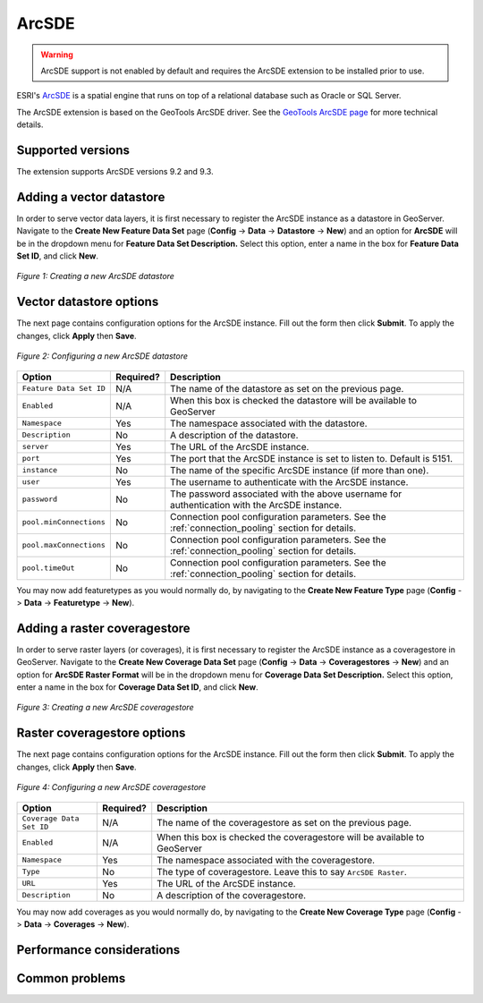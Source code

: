 .. _arcsde_data:

ArcSDE
======

.. warning:: ArcSDE support is not enabled by default and requires the ArcSDE extension to be installed prior to use.

ESRI's `ArcSDE <http://www.esri.com/software/arcgis/arcsde/>`_ is a spatial 
engine that runs on top of a relational database such as Oracle or SQL Server.

The ArcSDE extension is based on the GeoTools ArcSDE driver. See the `GeoTools 
ArcSDE page <http://docs.codehaus.org/display/GEOTDOC/ArcSDE+DataStore>`_ for 
more technical details.

Supported versions
------------------

The extension supports ArcSDE versions 9.2 and 9.3.

Adding a vector datastore
-------------------------

In order to serve vector data layers, it is first necessary to register
the ArcSDE instance as a datastore in GeoServer.
Navigate to the **Create New Feature Data Set** page 
(**Config** -> **Data** -> **Datastore** -> **New**) and an option for 
**ArcSDE** will be in the dropdown menu for **Feature Data Set 
Description.** Select this option, enter a name in the box for **Feature 
Data Set ID**, and click **New**. 

.. figure:: arcsdecreate.png
   :align: center

   *Figure 1: Creating a new ArcSDE datastore*

Vector datastore options
------------------------   
   
The next page contains configuration options for the ArcSDE instance.  Fill out the form then click **Submit**.  To apply the changes, click **Apply** then **Save**.   
   
.. figure:: arcsdeconfigure.png
   :align: center

   *Figure 2: Configuring a new ArcSDE datastore*

.. list-table::
   :widths: 20 10 80

   * - **Option**
     - **Required?**
     - **Description**
   * - ``Feature Data Set ID``
     - N/A
     - The name of the datastore as set on the previous page.
   * - ``Enabled``
     - N/A
     - When this box is checked the datastore will be available to GeoServer
   * - ``Namespace``
     - Yes
     - The namespace associated with the datastore.
   * - ``Description``
     - No
     - A description of the datastore.
   * - ``server``
     - Yes
     - The URL of the ArcSDE instance. 	 
   * - ``port``
     - Yes
     - The port that the ArcSDE instance is set to listen to.  Default is 5151.
   * - ``instance``
     - No
     - The name of the specific ArcSDE instance (if more than one).
   * - ``user``
     - Yes
     - The username to authenticate with the ArcSDE instance.	 
   * - ``password``
     - No
     - The password associated with the above username for authentication with the ArcSDE instance.
   * - ``pool.minConnections``
     - No
     - Connection pool configuration parameters. See the :ref:`connection_pooling` section for details.
   * - ``pool.maxConnections``
     - No
     - Connection pool configuration parameters. See the :ref:`connection_pooling` section for details. 
   * - ``pool.timeOut``
     - No
     - Connection pool configuration parameters. See the :ref:`connection_pooling` section for details. 
  
You may now add featuretypes as you would normally do, by navigating to 
the **Create New Feature Type** page (**Config** -> **Data** -> 
**Featuretype** -> **New**).

Adding a raster coveragestore
-----------------------------

In order to serve raster layers (or coverages), it is first necessary to register
the ArcSDE instance as a coveragestore in GeoServer.
Navigate to the **Create New Coverage Data Set** page 
(**Config** -> **Data** -> **Coveragestores** -> **New**) and an option for 
**ArcSDE Raster Format** will be in the dropdown menu for **Coverage Data Set 
Description.** Select this option, enter a name in the box for **Coverage 
Data Set ID**, and click **New**.

.. figure:: arcsdecoveragecreate.png
   :align: center

   *Figure 3: Creating a new ArcSDE coveragestore*

Raster coveragestore options
----------------------------

The next page contains configuration options for the ArcSDE instance.  Fill out the form then click **Submit**.  To apply the changes, click **Apply** then **Save**.
   
.. figure:: arcsdecoverageconfigure.png
   :align: center

   *Figure 4: Configuring a new ArcSDE coveragestore*

.. list-table::
   :widths: 20 10 80

   * - **Option**
     - **Required?**
     - **Description**
   * - ``Coverage Data Set ID``
     - N/A
     - The name of the coveragestore as set on the previous page.
   * - ``Enabled``
     - N/A
     - When this box is checked the coveragestore will be available to GeoServer
   * - ``Namespace``
     - Yes
     - The namespace associated with the coveragestore.
   * - ``Type``
     - No
     - The type of coveragestore.  Leave this to say ``ArcSDE Raster``. 	 
   * - ``URL``
     - Yes
     - The URL of the ArcSDE instance.
   * - ``Description``
     - No
     - A description of the coveragestore.

You may now add coverages as you would normally do, by navigating to 
the **Create New Coverage Type** page (**Config** -> **Data** -> 
**Coverages** -> **New**).

Performance considerations
--------------------------

Common problems
---------------
